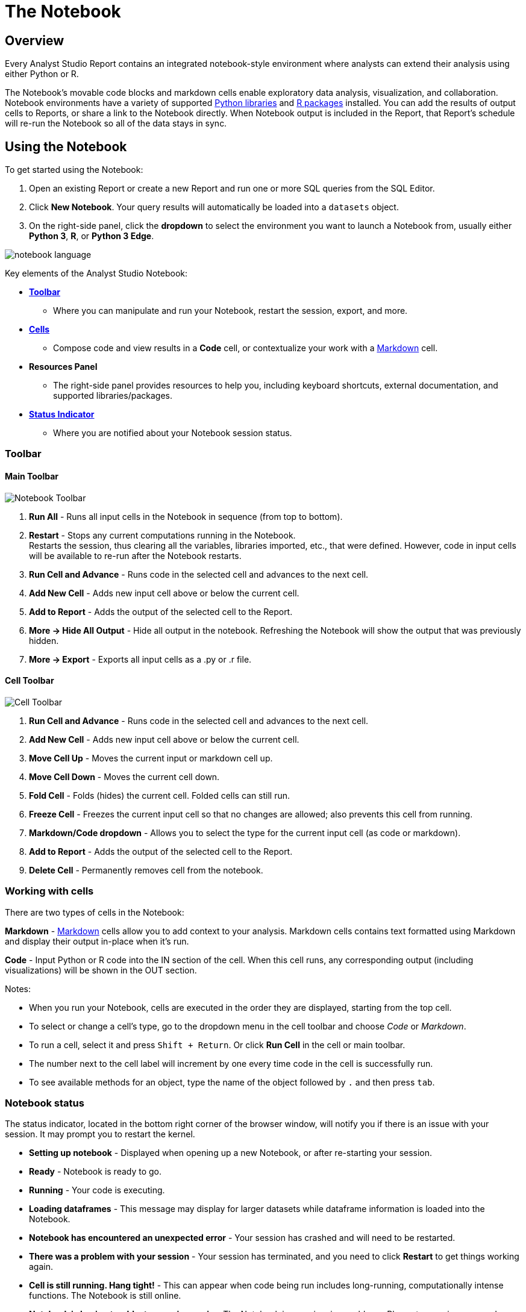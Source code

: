 = The Notebook
:categories: ["Query and analyze data"]
:categories_weight: 20
:date: 7/11/2025
:description: Getting started with the Python and R Notebook.
:ogdescription: Getting started with the Python and R Notebook.
:page-layout: default-cloud
:page-aliases: /analyst-studio/notebook.adoc
:path: /articles/notebook
:product: Analyst Studio
:experimental:
:jira: SCAL-232953, SCAL-256714, SCAL-256777, SCAL-256717, SCAL-263342

== Overview

Every {product} Report contains an integrated notebook-style environment where analysts can extend their analysis using either Python or R.

The Notebook's movable code blocks and markdown cells enable exploratory data analysis, visualization, and collaboration.
Notebook environments have a variety of supported <<python,Python libraries>> and <<r,R packages>> installed.
You can add the results of output cells to Reports, or share a link to the Notebook directly.
When Notebook output is included in the Report, that Report's schedule will re-run the Notebook so all of the data stays in sync.

[#using-the-notebook]
== Using the Notebook

To get started using the Notebook:

. Open an existing Report or create a new Report and run one or more SQL queries from the SQL Editor.
. Click *New Notebook*.
Your query results will automatically be loaded into a `datasets` object.
. On the right-side panel, click the *dropdown* to select the environment you want to launch a Notebook from, usually either *Python 3*, *R*, or *Python 3 Edge*.

[.bordered]
image::notebook-language-2023.png[notebook language]

Key elements of the {product} Notebook:

* {blank}<<toolbar,**Toolbar**>>
** Where you can manipulate and run your Notebook, restart the session, export, and more.
* {blank}<<working-with-cells,**Cells**>>
** Compose code and view results in a *Code* cell, or contextualize your work with a link:https://en.wikipedia.org/wiki/Markdown[Markdown,window=_blank] cell.
* *Resources Panel*
** The right-side panel provides resources to help you, including keyboard shortcuts, external documentation, and supported libraries/packages.
* {blank}<<notebook-status,**Status Indicator**>>
** Where you are notified about your Notebook session status.

[#toolbar]
=== Toolbar

==== *Main Toolbar*

[.bordered]
image::notebook_toolbar2023.png[Notebook Toolbar]

. *Run All* - Runs all input cells in the Notebook in sequence (from top to bottom).
. *Restart*  - Stops any current computations running in the Notebook. +
Restarts the session, thus clearing all the variables, libraries imported, etc., that were defined. However, code in input cells will be available to re-run after the Notebook restarts.
. *Run Cell and Advance* - Runs code in the selected cell and advances to the next cell.
. *Add New Cell* - Adds new input cell above or below the current cell.
. *Add to Report*  - Adds the output of the selected cell to the Report.
. *More → Hide All Output* - Hide all output in the notebook. Refreshing the Notebook will show the output that was previously hidden.
. *More → Export* - Exports all input cells as a .py or .r file.

==== *Cell Toolbar*

[.bordered]
image::celltoolbar.png[Cell Toolbar]

. *Run Cell and Advance* - Runs code in the selected cell and advances to the next cell.
. *Add New Cell* - Adds new input cell above or below the current cell.
. *Move Cell Up* - Moves the current input or markdown cell up.
. *Move Cell Down* - Moves the current cell down.
. *Fold Cell* - Folds (hides) the current cell. Folded cells can still run.
. *Freeze Cell* - Freezes the current input cell so that no changes are allowed; also prevents this cell from running.
. *Markdown/Code dropdown* - Allows you to select the type for the current input cell (as code or markdown).
. *Add to Report*  - Adds the output of the selected cell to the Report.
. *Delete Cell* - Permanently removes cell from the notebook.

[#working-with-cells]
=== Working with cells

There are two types of cells in the Notebook:

*Markdown* - link:https://en.wikipedia.org/wiki/Markdown[Markdown,window=_blank] cells allow you to add context to your analysis.
Markdown cells contains text formatted using Markdown and display their output in-place when it's run.

*Code* - Input Python or R code into the IN section of the cell.
When this cell runs, any corresponding output (including visualizations) will be shown in the OUT section.

Notes:

* When you run your Notebook, cells are executed in the order they are displayed, starting from the top cell.
* To select or change a cell's type, go to the dropdown menu in the cell toolbar and choose _Code_ or _Markdown_.
* To run a cell, select it and press `Shift + Return`.
Or click *Run Cell* in the cell or main toolbar.
* The number next to the cell label will increment by one every time code in the cell is successfully run.
* To see available methods for an object, type the name of the object followed by `.` and then press `tab`.

[#notebook-status]
=== Notebook status

The status indicator, located in the bottom right corner of the browser window, will notify you if there is an issue with your session.
It may prompt you to restart the kernel.

* *Setting up notebook* - Displayed when opening up a new Notebook, or after re-starting your session.
* *Ready* - Notebook is ready to go.
* *Running* - Your code is executing.
* *Loading dataframes* - This message may display for larger datasets while dataframe information is loaded into the Notebook.
* *Notebook has encountered an unexpected error* - Your session has crashed and will need to be restarted.
* *There was a problem with your session* - Your session has terminated, and you need to click *Restart* to get things working again.
* *Cell is still running. Hang tight!* - This can appear when code being run includes long-running, computationally intense functions.
The Notebook is still online.
* *Notebook is having trouble, try running again* - The Notebook is experiencing problems. Please try running your code again to fix the issue.

[#accessing-query-results]
=== Accessing query results

The Notebook has access to the results of every query in your Report.
However, the way you access those results differs depending on the language you're using.
In each case, all query results are delivered to the Notebook as a custom object called `datasets`.
`datasets` contains objects of the following type:

*Python:* link:https://pandas.pydata.org/pandas-docs/stable/dsintro.html#dataframe[pandas DataFrame,window=_blank]

*R:* link:https://www.rdocumentation.org/packages/base/versions/3.6.1/topics/data.frame[Data Frame,window=_blank]

In your Notebook code, reference query result sets in the `datasets` list by query name, position, or token.
For example:

|===
| To return results for: | Python | R

| First query added to report
| `datasets[0]`
| `datasets[[1]]`

| Second query added to report
| `datasets[1]`
| `datasets[[2]]`

| Query named 'Active Users'
| `datasets["Active Users"]`
| `datasets[["Active Users"]]`

| Query with token '6763b688fb54'
| `datasets["6763b688fb54"]`
| `datasets[["6763b688fb54"]]`
|===

Notes:

* The `datasets` object won't update in the Notebook until after all queries in the Report have run successfully.
* R is 1-indexed and Python is 0-indexed.
* If you refer to query results by the query name, remember to update your code if you rename the query in your Report.
* The order of the results in the `datasets` object is based on when the query was added to the Report.
Renaming a query may change the order it's displayed in the report editor, but will not affect its position in the `datasets` object.

[discrete]
===== How to find a query's token

To find the query token starting from the Notebook or editor, click *View* in the header, then *View details*, and then click *SQL* for the query you wish to use.
The URL for SQL contains the query token at the end:

`+https://app.mode.com/ORGANIZATION_USERNAME/reports/REPORT_TOKEN/queries/QUERY_TOKEN+`

[.bordered]
image::querytoken.png[Query token]

=== Memory management in Python

{product}'s Python notebook has 16GB of RAM and up to 16 CPU available to it.
The free {product} Studio notebook is limited to 4GB of RAM and 1 CPU.
To effectively manage memory usage in the {product} Notebooks, consider (1) data load of query result sets, (2) incremental library installation, (3) memory utilization in session.

[discrete]
===== *Data load of query result sets*

Query result sets are loaded into the notebook when the user explicitly references the query.
Users can consistently load up to 2GB per raw query result as a pandas dataframes in the Notebook.

[discrete]
===== *Incremental library installation*

For {product} Business and Enterprise paid plans, the Notebook environment has up to 1 GB of memory available to load additional packages.

[discrete]
===== *Memory utilization in session*

Memory usage in the python Notebook can be checked by running the following command:

[source,python]
----
from pympler.tracker import SummaryTracker
tracker = SummaryTracker()
tracker.print_diff()
----

== Output

=== Python Datasets

Python Datasets are tables of data created from tabular output in Notebooks, designed for use within a specific Report. They allow analysts to leverage Analyst Studio’s native visualizations and create calculated fields from dynamic output results, which automatically update whenever the Report or Notebook is rerun.

In addition, Analysts can *publish these Python Datasets directly to ThoughtSpot*, enabling them to power *Liveboards*, *SpotIQ*, *and other TS experiences*. This makes it easy to operationalize Python-based analyses and seamlessly integrate them into broader decision-making workflows across the organization.

==== Key benefits

* *Integrated workflow*: Leverage data directly from Notebooks without the need for manual file creation or external scripts. Python Datasets can be published to ThoughtSpot, enabling a seamless flow from code to insights across Liveboards, SpotIQ, and other TS features.
* *Visual analysis*: Take advantage of native charting in Mode through Quick Charts and the xref:analyst-studio-visual-explorer.adoc[Visual Explorer], and extend these insights by operationalizing Python outputs into TS-native visualizations for broader consumption.
* *Enhanced data prep*: Build a shared understanding of business logic by adding field descriptions and xref:analyst-studio-cal-fields.adoc[calculated fields] to your Python results. These enriched datasets can be published to TS, ensuring consistency and clarity across all downstream analytics.

==== How it works

. Generate tabular Output in Your Notebook
+
Run your analysis or computation in the Notebook to produce the desired tabular output.
+
CAUTION: Only outputs that are pandas DataFrames can be exported as datasets. Ensure that the last output of the cell is a pandas DataFrame to enable export. If the cell has no output, an empty dataset will be created without any data.

. Create a new Dataset
+
From the *Use output* dropdown menu, select the option to *Create a dataset*.
+
[.bordered]
image::python-dataset-1.png[]

. Use the Dataset
+
Once created, the dataset will appear under the Data section of the Report. You can use it like any other query result or Dataset, and add calculated fields and visualizations to further your analysis.
+
[.bordered]
image::python-dataset-2.png[]

. Publish to ThoughtSpot
+
Similar to SQL Datasets, you can now xref:analyst-studio-datasets.adoc#publish[publish the dataset] to Data workspace within ThoughtSpot.
+
[.bordered]
image::python-dataset-4.png[]

////
[#adding-cell-output-to-your-report]
=== Adding cell output to your Report

[.bordered]
image::notebook-add-to-report-2023.png[Notebook Toolbar]

Add contents of the OUT section of any Notebook cell to the Report Builder by clicking on the cell and then clicking *Add to Report* in the toolbar.
You can adjust the dimensions and placement of this cell in the Report Builder.

NOTE: Scheduled runs will only re-run the Notebook if the Report view page contains at least one output generated by the Notebook. In this case, the Notebook will re-run as part of the scheduled Report run.
////

=== Add CSV export to a cell

You can add an export button to a Notebook output cell so viewers can export the calculated results contained in any dataframe to a CSV.
The following examples add an export button to an output cell that will generate a downloadable CSV of the query results of a query named "`New Users`":
//+++<code-tabs-notebook>++++++</code-tabs-notebook>+++

[tabs]
====
Python::
+
--
[options=noheader]
|===
| import notebooksalamode as mode | # Required library in Python

| df = datasets["New Users"]    |   # export_csv() accepts any valid pandas DataFrame.

| mode.export_csv(df)       |       # This example uses the result set from a query named "New Users".
|===
--
R::
+
--
[options=noheader]
|===
| df \<- datasets[["New Users"]] | # export_data() accepts any valid Data Frame.
| export_data(df)         |       # This example uses the result set from a query named "New Users".
|===
--
====

[#supported-libraries]
== Supported libraries

{product} enables easier access to advanced analytical functions by supporting well-established, public libraries within {product}'s Notebooks.
Common use cases include:

* *Data Manipulation* - Cleaning, aggregating, and summarizing data.
* *Statistics* - Simple things like distributions, regressions, and trend lines, as well as some advanced tasks like predictive modeling and machine learning.
* *Advanced Visualization* - Python and R have many visualization libraries, enabling analysts to quickly build charts including heatmaps, small multiples, and distributions.

[#python]
=== Python

//IMPORTANT: Notebooks in the {product} Studio plan are unable to properly utilize the `pip`, `requests`, or the `urllib3` packages in the Python or Python 3 Edge environments. To fully utilize these packages, please upgrade to a paid {product} Business or Enterprise plan.

{product} supports Python version 3.11 in the Notebooks.

Each environment comes preloaded with the following libraries:
//+++<supported-libraries-table type="Python">++++++</supported-libraries-table>+++

[options="header"]
|===
| Library | Version (Py3) | Version (Edge) | Description

| link:https://arrow.readthedocs.io/en/latest/[arrow^] | 1.2.3 |1.2.3 |date & time manipulation & formatting

| link:https://www.crummy.com/software/BeautifulSoup/bs4/doc/[beautifulsoup4^] | 4.12.3 | 4.12.3 | parsing HTML, JSON & XML data

| link:https://pypi.org/project/cufflinks/[cufflinks^] | 0.17.3 | 0.17.3 | bind Plotly directly to pandas dataframes

| link:https://cvxopt.org/[cvxopt^] | 1.3.0 | 1.3.2 | convex optimization library

| link:https://www.dask.org/[dask^] | 2022.12.0 | 2024.8.0 | flexible open-source Python library for parallel computing

| link:https://duckdb.org/docs/api/python/overview.html[duckdb^] | 0.6.0 | 0.6.0 | in-process database management system focused on analytical query processing

| link:https://emcee.readthedocs.io/en/v2.2.1/[emcee^] | 3.1.3 | 3.1.3 | MIT MCMC library

| link:https://engarde.readthedocs.io/en/latest/index.html[engarde^] | 0.4.0 | 0.4.0 | defensive data analysis

| link:https://fiona.readthedocs.io/en/stable/[fiona^] | 1.8.22 | 1.8.22 | read & write geospatial data files

| link:https://python-visualization.github.io/folium/latest/[folium^] | 0.18.0 | 0.18.0 | build Leaflet.js maps


| link:https://geopandas.org/en/stable/index.html[geopandas^] | 1.0.1 | 1.0.1 | extends pandas to allow spatial operations on geometric types

| link:https://developers.google.com/chart/interactive/docs/dev/gviz_api_lib[gviz_api^] | 1.10.0 | 1.10.0 | helper library for Google Visualization API

| link:https://hdbscan.readthedocs.io/en/latest/[hdbscan^] | 0.8.40 | 0.8.40 | clustering with minimal parameter tuning

| link:https://python.igraph.org/en/stable/[igraph^] | 0.10.2 | 0.10.2 | network analysis tools

| link:https://pypi.org/project/interpret/[interpret^] | 0.3.0 | 0.3.0 | fit interpretable ML modes. Explain blackbox ML

| link:https://jmespath.org/[jmespath^] | 1.0.1 | 1.0.1 | JSON element extraction

| link:https://pyphi.readthedocs.io/en/stable/api/jsonify.html[jsonify^] | 0.5 | 0.5 | converts from CSV to JSON

| link:https://keras.io/[keras^] | 3.7.0 | 3.7.0 | neural networks API run on TensorFlow or Theano

| link:https://lifelines.readthedocs.io/en/latest/[lifelines^] | 0.30.0 | 0.30.0 | survival analysis

| link:https://lifetimes.readthedocs.io/en/latest/[lifetimes^] | 0.11.3 | 0.11.3 | user behavior analysis

| link:https://mapbox-mapbox.readthedocs-hosted.com/en/latest/[mapbox^] | 0.18.1 | 0.18.1 | client for Mapbox web services

| link:https://matplotlib.org/[matplotlib^] | 3.9.3 | 3.9.3 | 2D plotting visualizations

| link:https://networkx.org/documentation/latest/[networkx^] | 3.2.1 | 3.2.1 | complex network manipulation

| link:https://www.nltk.org/[nltk^] | 3.9.1 | 3.9.1 | natural language toolkit

| link:https://numexpr.readthedocs.io/en/latest/[numexpr^] | 2.8.4 | 2.8.4 | fast numerical array expression evaluator

| link:https://docs.scipy.org/doc/[numpy^] | 2.0.1 | 2.0.1 | various scientific computing functions

| link:https://pandas.pydata.org/pandas-docs/stable/[pandas^] | 2.2.3 | 2.2.3 | data structures & data analysis tools

| link:https://pypi.org/project/pandas-profiling/[pandas_profiling^] | 3.5.0 | 3.5.0 | generates profile reports from a pandas DataFrame

| link:https://pypi.org/project/pandasql/[pandasql^] | 0.7.3 | 0.7.3 | query pandas dataframes using SQL syntax

| link:https://patsy.readthedocs.io/en/latest/[patsy^] | 0.5.3 | 0.5.3 | describing statistical models/building design matrices

| link:https://pip.pypa.io/en/stable/[pip^] | 21.2.5 | - | package installer

| link:https://plot.ly/python/getting-started/[plotly^] | 5.24.1 | 5.24.1 | data visualizations, dashboards & collaborative analysis

| link:https://pypi.org/project/plotly-geo/[plotly-geo^] | 1.0.0 | 1.0.0 | geographic shape files to support plotly map functionality

| link:https://ptable.readthedocs.io/en/latest/tutorial.html[prettytable^] | 3.12.0 | 3.12.0 | display tabular data in ASCII table format

| link:https://pypi.org/project/prophet/#history[prophet^] | 1.1.6 | 1.1.6 | forecasting with time series data

| link:https://pygal.org/en/stable/[pygal^] | 3.0.0 | 3.0.0 | create interactive svg charts

| link:https://pygraphviz.github.io/documentation/pygraphviz-1.5/[pygraphviz^] | 1.10 | 1.10 | interface for Graphviz graph layout & visualizations

| link:https://pygsheets.readthedocs.io/en/stable/[pygsheets^] | 2.0.5 | 2.0.5 | access Google spreadsheets through the Google Sheets API

| link:https://pypi.org/project/Pympler/[pympler^] | 1.0.1 | 1.0.1 | measure, monitor and analyze the memory behavior of Python objects

| link:https://github.com/pyproj4/pyproj[pyproj^] | 3.4.0 | 3.4.0 | cartographic transformations & geodetic computations

| link:https://pysal.org/[pysal^] | 2.7.0 | 2.7.0 | geospatial analysis library

| link:https://github.com/tasdikrahman/pyzipcode-cli#pyzipcode[pyzipcode^] | 2.2 | - | query zip codes & location data

| link:https://github.com/dvf/pyzipcode3[pyzipcode3^] | 2.2 | 2.2 | query zip codes & location data

| link:https://docs.python-requests.org/en/latest/[requests^] | 2.28.1 | 2.28.1 | make HTTP requests

| link:https://scikit-image.org/docs/stable/[scikit-image^] | 0.24.0 | 0.24.0 | image processing

| link:https://scikit-learn.org/stable/index.html[scikit-learn^] | 1.5.2 | 1.5.2 | tools for data mining & analysis

| link:https://github.com/cgevans/scikits-bootstrap[scikits.bootstrap^] | 1.1.0 | 1.1.0 | bootstrap confidence interval algorithms for scipy

| link:https://docs.scipy.org/doc/scipy/reference/[scipy^] | 1.13.1 | 1.13.1 | advanced math, science & engineering functions

| link:https://scrapy.org/[scrapy^] | 2.7.1 | 2.7.1 | scraping web pages

| link:https://seaborn.pydata.org/[seaborn^] | 0.13.2 | 0.13.2 | statistical graphics visualizations

| link:https://shapely.readthedocs.io/en/latest/[shapely^] | 1.8.5.post1 | 1.8.5.post1 | manipulation & analysis of geometric objects

| link:https://six.readthedocs.io/[six^] | 1.16.0 | 1.16.0 | Python 2 & 3 compatibility library

| link:https://spacy.io/usage/spacy-101[spacy^] | 3.4.3 | 3.4.3 | advanced natural language processing, including all small pipelines

| link:https://github.com/laserson/squarify[squarify^] | 0.4.3 | 0.4.3 | implementation of the squarify treemap layout algorithm

| link:https://sourceforge.net/projects/statsmodels/[statsmodels^] | 0.14.4 | 0.14.4 | estimate statistical models & perform statistical tests

| link:https://docs.sympy.org/latest/index.html[sympy^] | 1.13.3 | 1.13.3 | symbolic mathematics

| link:https://pypi.org/project/tabulate/[tabulate^] | 0.9.0 | 0.9.0 | pretty-print tabular data

| link:https://www.tensorflow.org/tutorials[tensorflow^] | 2.18.0 | 2.18.0 | numerical computation using data flow graphs

| link:https://pypi.org/project/tensorflow-decision-forests/[tensorflow-decision-forests^] | 1.1.0 | 1.1.0 | train, run and interpret decision forest models in tensorflow

| link:https://textblob.readthedocs.io/en/dev/[textblob^] | 0.18.0.post0 | 0.18.0.post0 | common natural language processing tasks

| link:https://github.com/ua-parser/uap-python[ua_parser^] | 1.0.0 | 1.0.0 | fast & reliable user agent parser

| link:https://urllib3.readthedocs.io/en/latest/[urllib3^] | 1.26.13 | 1.26.13 | HTTP client for python

| link:https://amueller.github.io/word_cloud/index.html[wordcloud^] | 1.9.4 | 1.9.4 | wordcloud generator

| link:https://xgboost.readthedocs.io/en/latest/[xgboost^] | 2.1.3 | 2.1.3 | optimized distributed gradient boosting library

|===

IMPORTANT: We strongly discourage using either the `requests` or `pygsheets` libraries to access APIs that require authentication using personally identifiable credentials and information, as they will be visible to viewers of your Report.

=== Edge
//+++<flag-icon>++++++</flag-icon>+++

{product} provides access to an additional Python 3 environment called Python 3 Edge where pending library upgrades are staged.
Analysts should use Edge as an alternative environment where they can test out the updated versions of supported Python libraries without fear of jeopardizing scheduled Reports.

{product} will announce periodic scheduled promotion events via emails to {product} account administrators.
Users will have at least 30 days from that time for testing and validation before the library updates will be made in the broader Python 3 environment.
Any Notebooks using the Edge environment will be migrated to use the Python 3 environment at the same time.

// <supported-libraries-table type="Edge_new"></supported-libraries-table>

////
Please refer to the table above for the list of libraries that have been upgraded on Edge.
<highlight type="note">**NOTE**: These libraries are tentatively scheduled for promotion on January 12, 2023 </highlight>
////

Analysts can access Edge via the environment dropdown in the upper right-hand corner of the Notebook.
When switching between environments, remember to *Restart* the Notebook session.

[.bordered]
image::pythonEdge.png[python edge environment]

[#r]
=== R

//IMPORTANT: Notebooks in the {product} Studio plan are unable to properly utilize the httr package in the R environment. To fully utilize this package, please upgrade to a paid {product} Business or Enterprise plan.

The Notebook supports R version 4.2.0 and comes preloaded with the following R packages:
//+++<supported-libraries-table json="https://mode.github.io/runtimes/r.json" type="R">++++++</supported-libraries-table>+++

[options="header"]
|===
| Library | Version | Description

| link:https://www.rdocumentation.org/packages/BTYD/versions/2.4.3[BTYD^] | 2.4.3 | buy-til-you-die (BTYD) models

| link:https://cran.r-project.org/web/packages/BTYDplus/index.html[BTYDplus^] | 1.2.0 | extends BTYD

| link:https://www.rdocumentation.org/packages/CausalImpact/versions/1.2.7[CausalImpact^] | 1.2.7 | estimates causal effect of intervention on time series

| link:https://ggobi.github.io/ggally/index.html[GGally^] | 2.1.2 | extension to ggplot2

| link:https://www.rdocumentation.org/packages/MASS/versions/7.3-58.1[MASS^] | 7.3-58.1 | functions & datasets to support Venables & Ripley

| link:https://www.rdocumentation.org/packages/RColorBrewer/versions/1.1-3[RColorBrewer^] | 1.1-3 | ColorBrewer palettes

| link:https://www.rdocumentation.org/packages/assertthat/versions/0.2.1[assertthat^] | 0.2.1 | easy pre- and post-assertions

| link:https://www.rdocumentation.org/packages/blob/versions/1.2.3[blob^] | 1.2.3 | S3 class to represent BLOBs

| link:https://www.rdocumentation.org/packages/caret/versions/6.0-93[caret^] | 6.0-93 | streamlines creation of predictive models

| link:https://www.rdocumentation.org/packages/cluster/versions/2.1.4[cluster^] | 2.1.4 | cluster analysis extended Rousseeuw et al.

| link:https://colorspace.r-forge.r-project.org/reference/index.html[colorspace^] | 2.0-3 | color space manipulation

| link:https://www.rdocumentation.org/packages/data.table/versions/1.14.2[data.table^] | 1.14.2 | extends data.frame

| link:https://www.rdocumentation.org/packages/DiagrammeR/versions/1.0.9[diagrammeR^] | 1.0.9 | Build graph/network structures

| link:https://www.rdocumentation.org/packages/dichromat/versions/2.0-0.1[dichromat^] | 2.0-0.1 | color schemes for dichromats

| link:https://www.rdocumentation.org/packages/digest/versions/0.6.29[digest^] | 0.6.29 | create compact hash digests of R objects

| link:https://www.rdocumentation.org/packages/dplyr/versions/1.0.10[dplyr^] | 1.0.10 | a grammar of data manipulation

| link:https://www.rdocumentation.org/packages/forcats/versions/0.5.2[forcats^] | 0.5.2 | working with categorical variables (factors)

| link:https://www.rdocumentation.org/packages/forecast/versions/8.18[forecast^] | 8.17.0 | forecasting for time series & linear models

| link:https://www.rdocumentation.org/packages/fpp3/versions/0.4.0[fpp3^] | 0.4.0 | Datasets referenced in book "Forecasting: principles and practice"

| link:https://cran.r-project.org/web/packages/ggdendro/index.html[ggdendro^] | 0.1.23 | dendrograms & tree plots with ggplot2

| link:https://www.rdocumentation.org/packages/ggplot2/versions/3.3.6[ggplot2^] | 3.3.6 | system for creating graphics

| link:https://www.rdocumentation.org/packages/ggpubr/versions/0.4.0[ggpubr^] | 0.4.0 | publication-ready ggplot2 plots

| link:https://www.rdocumentation.org/packages/ggridges/versions/0.5.3[ggridges^] | 0.5.3 | ridgeline plots in ggplot2

| link:https://jrnold.github.io/ggthemes/reference/index.html[ggthemes^] | 4.2.4 | extra themes, scales, & geoms for ggplot2

| link:https://www.rdocumentation.org/packages/glue/versions/1.6.2[glue^] | 1.6.2 | glue strings to data

| link:https://www.rdocumentation.org/packages/gtable/versions/0.3.1[gtable^] | 0.3.1 | arrange grobs in tables

| link:https://www.rdocumentation.org/packages/hts/versions/6.0.2[hts^] | 6.0.2 | hierarchical & grouped time series

| link:https://www.rdocumentation.org/packages/httr/versions/1.4.4[httr^] | 1.4.4 | tools for working with URLs & HTTP*

| link:https://www.rdocumentation.org/packages/iterators/versions/1.0.14[iterators^] | 1.0.14 | provides iterator construct

| link:https://www.rdocumentation.org/packages/itertools/versions/0.1-3[itertools^] | 0.1-3 | various tools for creating iterators

| link:https://www.rdocumentation.org/packages/janitor/versions/2.1.0[janitor^] | 2.1.0 | various tools for creating iterators

| link:https://cran.r-project.org/web/packages/kernlab/index.html[kernlab^] | 0.9-31 | kernel-based machine learning lab

| link:https://www.rdocumentation.org/packages/kknn/versions/1.3.1[kknn^] | 1.3.1 | weighted k-nearest neighbors

| link:https://www.rdocumentation.org/packages/lars/versions/1.3[lars^] | 1.3 | least angle regression, lasso & forward stagewise

| link:https://cran.r-project.org/web/packages/lattice/index.html[lattice^] | 0.20-45 | trellis graphics

| link:https://github.com/hadley/lazyeval[lazyeval^] | 0.2.2 | lazy (non-standard) evaluation

| link:https://www.rdocumentation.org/packages/leaflet/versions/2.1.1[leaflet^] | 2.1.1 | Create interactive Web Maps

| link:https://www.rdocumentation.org/packages/lubridate/versions/1.8.0[lubridate^] | 1.8.0 | date and time manipulation

| link:https://cran.r-project.org/web/packages/magrittr/index.html[magrittr^] | 2.0.3 | a forward-pipe operator

| link:https://www.rdocumentation.org/packages/modelr/versions/0.1.9[modelr^] | 0.1.9 | modelling functions that work with the pipe

| link:https://www.rdocumentation.org/packages/munsell/versions/0.5.0[munsell^] | 0.5.0 | utilities for using Munsell colors

| link:https://www.rdocumentation.org/packages/nnet/versions/7.3-17[nnet^] | 7.3.17 | feed-forward neural networks & multinomial log-linear models

| link:https://www.rdocumentation.org/packages/plotly/versions/4.10.0[plotly^] | 4.10.0 | data visualization, dashboards & collaborative analysis

| link:https://www.rdocumentation.org/packages/prophet/versions/1.0[prophet^] | 1.0 | automatic forecasting procedure

| link:https://www.rdocumentation.org/packages/proto/versions/1.0.0[proto^] | 1.0.0 | prototype object-based programming

| link:https://purrr.tidyverse.org/[purrr^] | 0.3.4 | tools for working with functional vectors

| link:https://www.rdocumentation.org/packages/reshape2/versions/1.4.4[reshape2^] | 1.4.4 | transform data between wide & long

| link:https://www.rdocumentation.org/packages/rlang/versions/1.0.6[rlang^] | 1.0.5 | functions for base types & core R & tidyverse features

| link:https://www.rdocumentation.org/packages/scales/versions/1.2.1[scales^] | 1.2.1 | scale functions for visualizations

| link:https://www.rdocumentation.org/packages/stringr/versions/1.4.1[stringr^] | 1.4.1 | work with character strings & reg ex

| link:https://www.rdocumentation.org/packages/tidyr/versions/1.2.1[tidyr^] | 1.2.1 | easily create tidy data

| link:https://www.rdocumentation.org/packages/tidytext/versions/0.3.4[tidytext^] | 0.3.4 | conversion of text to and from tidy formats

| link:https://www.rdocumentation.org/packages/tm/versions/0.7-8[tm^] | 0.7-8 | text mining

| link:https://www.rdocumentation.org/packages/utf8/versions/1.2.2[utf8^] | 1.2.2 | fixes bugs in R’s UTF-8 handling

| link:https://www.rdocumentation.org/packages/viridisLite/versions/0.4.1[viridisLite^] | 0.4.1 | port of matplotlib color maps

| link:https://www.rdocumentation.org/packages/xml2/versions/1.3.3[xml2^] | 1.3.3 | parse XML

| link:https://www.rdocumentation.org/packages/zoo/versions/1.8-11[zoo^] | 1.8-11 | S3 infrastructure for regular & irregular time series

|===

IMPORTANT: We strongly discourage using the `httr` library to access APIs that require authentication using personally identifiable credentials and information, as they will be visible to viewers of your Report.

[#install-additional-libraries]
== Install additional libraries

//IMPORTANT: Notebooks in the {product} Studio plan are unable to install additional libraries. To access this feature, please upgrade to a paid {product} Business or Enterprise plan.

To use a publicly available library in the Notebook, users can leverage each environment's package manager to install that library at run-time.
The Notebook environment has up to 1 GB of memory available to load additional packages.

IMPORTANT: {product}'s Notebook architecture limits access between manually installed libraries and the Notebook’s kernel. As a result, certain popular interactive libraries like Plotly, Bokeh, and ipywidgets may behave differently compared to how they are advertised.

////
{product}'s Notebook architecture does not enable manually installed libraries to have access to the Notebook's kernel.
This means that manually installed versions of popular and interactive libraries like Plotly, Bokeh, and ipywidgets will not function as expected even if the package installation appears to succeed.

Unlike officially supported libraries, you must install packages for any additional libraries in each individual report's Notebook environment.
You must add the below package installation commands to the Notebook in each report where you want the corresponding libraries to be available.
Avoiding these commands can result in the library not installing and/or importing properly.

WARNING: Some libraries require authentication with credentials (for example, Tweepy, requests, etc.). We strongly discourage using libraries that require authentication using personally identifiable credentials and information, as these credentials will be visible to viewers of your report.
////

=== Python

==== Installing libraries

To install a library for use within a notebook, add the following command in any cell:

[source,python]
----
! pip install library_name
----

Replace `library_name` with the name of the desired Python package. This command will install the library within the scope of the active Notebook, making it immediately available in subsequent cells. Note that each library installed this way is specific to the Notebook, so re-installation may be required for each session or upon reattachment.

==== Installing specific versions

You can specify a version by including it in the command, for example:

[source,python]
----
! pip install library_name==version_number
----

This can be helpful to ensure compatibility or access to specific features within a version.

==== Using installed libraries

Next, in a subsequent cell, use below statement for each library that you want to include in your environment:

[source,python]
----
from library_name import libraryname
----

==== Handling dependencies

{product} Notebooks support dependencies for many commonly used packages; however, some packages with highly specialized dependencies may not be fully compatible. In these cases, consider using well-supported library alternatives when possible.

==== Viewing and managing installed libraries

To see a list of all libraries installed in your notebook session, use:

[source,python]
----
%pip list
----

==== Accessing APIs securely with Secrets Store

For libraries requiring API keys or other sensitive credentials, {product} now offers a <<python-notebooks-secrets-store,Secret Store>> feature that allows you to securely manage these details. By storing your credentials in the Secrets Store, you can safely use them within your notebooks without hardcoding sensitive information.

To retrieve a stored secret in your notebook, use the following:

[source,python]
----
from library_name import libraryname

session = Session.builder.configs({
    "account": "demoaccount",
    "user": "DEMO_SHARED_ACCOUNT",
    "password": protected_password,
    "database": "SOURCE_SAMPLE_DATA",
    "schema": "TCCP_DB1",
    "warehouse": "DEMO_WH",
    "role": "ACCOUNTADMIN"
}).create()
----

With the Secrets Store, you can access APIs securely, making it easier to integrate external data sources without exposing authentication information.

=== R

First, use below syntax into a Notebook cell for each public package that you want to install into the R Notebook.

[source,r]
----
install.packages (“library_name”)
----

Replace `library_name` with the name of the desired R package.

Next, use below syntax for each library you want to include in your environment from the installed package(s). For example:

[source,r]
----
library (“library_name”)
----

You may now use any of the methods or functionality included in the library in subsequent Notebook cells.

== Notebook keyboard shortcuts

=== General

|===
| Action | Mac | PC

| Edit selected cell
| kbd:[`Return`]
| kbd:[`Enter`]

| Run cell
| kbd:[`Shift`] + kbd:[`Return`]
| kbd:[`Shift`] + kbd:[`Enter`]

| Select cell above
| kbd:[`K`] or kbd:[`↑`]
| kbd:[`K`] or kbd:[`↑`]

| Select cell below
| kbd:[`J`] or kbd:[`↓`]
| kbd:[`J`] or kbd:[`↓`]

| Insert cell above
| kbd:[`A`]
| kbd:[`A`]

| Insert cell below
| kbd:[`B`]
| kbd:[`B`]

| Move cell above
| kbd:[`Shift`] + kbd:[`Option`] + kbd:[`↑`]
| kbd:[`Shift`] + kbd:[`Alt`] + kbd:[`↑`]

| Move cell below
| kbd:[`Shift`] + kbd:[`Option`] + kbd:[`↓`]
| kbd:[`Shift`] + kbd:[`Alt`] + kbd:[`↓`]
|===

=== Code editor

|===
| Action | Mac | PC

| Code complete or indent
| kbd:[`Return`]
| kbd:[`Enter`]

| Select all
| kbd:[`⌘`] + kbd:[`A`]
| kbd:[`Ctrl`] + kbd:[`A`]

| Undo
|  kbd:[`⌘`] + kbd:[`Z`]
|  kbd:[`Ctrl`] + kbd:[`Z`]

| Redo
|  kbd:[`⌘`] + kbd:[`Y`]
|  kbd:[`Ctrl`] + kbd:[`Y`]

| Run cell
|  kbd:[`⌘`] + kbd:[`Enter`]
|  kbd:[`Ctrl`] + kbd:[`Enter`]

| Insert cell below
|  kbd:[`Option`] + kbd:[`Enter`]
|  kbd:[`Alt`] + kbd:[`Enter`]
|===

[#python-notebooks-secrets-store]
== Python Notebooks secrets store

=== Overview
The secrets store provides users with an intuitive and secure way to protect their credentials used in the Notebook. This helps users to extend their analysis by pulling in the data and libraries they need outside of SQL queries against their data warehouse. These credentials are stored encrypted and obfuscated to all users.

NOTE: Secret store is currently only available for Python Notebooks.


=== Managing secrets
- Users can add secrets at a Report level and the secret only applies to that Report.
- All Editors of that Report can use, edit, and delete existing secrets. They can also add new secrets to the Report.
- Once secret values are added, they will always be obfuscated. Editing a secret would mean replacing the old secret with a new one. There is no way to print a secret value after it is added.
- Users cannot use a secret from a Notebook in another Report, even if duplicating a Report with an existing secret.

=== Using the secret store
1. In the Python Notebook, click *New Secret* on the right side panel, under the *Secrets* tab and add the Display name and Secret value.
+
[.bordered]
image:notebook-secret-create.png[Create a new secret]
+
Secrets will need to meet the following criteria:

.. The secret display name must be within 1-100 characters long.
.. The secret display name can only contain alphanumeric characters and underscores, and must begin with a letter.
.. The secret values must be within 1-4096 characters long.

2. Once saved, users can use the *Display Name* as a variable in the Python cells.
+
[.bordered]
image:notebook-secret-use.png[Use the display name as a variable]

=== Editing secrets
Once secret values are added, they will always be obfuscated. Editing a secret would mean replacing the old secret with a new one.

[.bordered]
image:notebook-secret-edit.png[Edit a secret]

=== Deleting secrets
Deleting a secret will also break any existing references to the secret in the Notebook. Any editor of the Report can delete a secret and the action can't be undone.

[.bordered]
image:notebook-secret-delete.png[Delete a secret]

=== Administrative features
- Admins can use Discovery Database (DDB) to get a list of all Reports using secrets.
- Changes made to secrets are audited, and customers should reach out to {support-url} to obtain that information.

[#faqs]
== FAQs

////
[discrete]
=== *Q: How much memory is available to the Notebook?*

Each Notebook session has the following resources available, depending on the version of your {product} Workspace:

|===
| | Available memory | Available CPU | Run-time limit | Suspend after idle for | Can install additional libraries?

| *Mode Studio*
| 4 GB
| 1 Core
| 60 minutes
| 30 minutes
| No

| link:https://mode.com/compare-plans/[*Analyst Studio Paid Plans*,window=_blank]
| 16 GB
| 16 Cores
| 12 hours
| 60 minutes
| Yes
|===

When suspended, the Notebook environment can be resumed at any time by running a cell, running the entire Notebook, or running the Report.
////

[discrete]
=== *Q: Can you visualize a Notebook-generated visualization with {product}'s native chart editor?*

At this time, it is not possible to use our visualization tools, such as Quick Charts and Visual Explorer, to manipulate Python/R dataframes.
To visualize data from a Notebook, you will need to use a visualization library to create a visualization.
If you would like to see this functionality added in the future, please contact {support-url}, and they will be happy to add a request on your behalf for future consideration.

[discrete]
=== *Q: How to pass parameters into the Notebook?*

To pass parameters to your Notebook, you must add them as a column in your SQL query.
You can then access those column(s) in the dataset object in your Notebook:

[source,python]
----
SELECT
 '{{team}}' AS param
FROM
 benn.nfl_touchdowns
----

////
This is an link:https://app.mode.com/modeanalytics/reports/9387faf8a122/details/queries/61b65545abb9[example Report,window=_blank] (check *Show Parameter Code*) showing how this can be done.
You can view the Python code by clicking Notebook on the left side panel.
////
////
[discrete]
=== *Q: Can I add a Markdown cell into a Report?*

Currently, it is not possible to add a Markdown cell into the Report Builder, it would have to be an output of a Code cell.

We recommend using Text Boxes in our Report Builder.
This includes text, links, images and more to add context to your Report.
////

[discrete]
=== *Q: Can I use dbt Metrics in Notebooks?*

Yes.
Since metrics charts are SQL Queries under the hood, their results are made available to the Notebook and appear as data frames alongside all other Query results in a given Report.

////
[discrete]
=== *Q: Can you apply report filters to Notebook-generated visuals?*

{product}'s report filters only work with our native charts and tables.

However, you can leverage xref:analyst-studio-parameters.adoc#overview[Parameters] for this case.
When you select a parameter and run the Report, the queries return values associated with the selected parameters.
As a result, the Notebook and its visualizations will also be adjusted, since the Notebook is purely powered by the query results.
////

[discrete]
=== *Q: When do queries in the Notebook start to execute after a report run?*

SQL Queries are kicked off simultaneously, and their results come in based on the processing time of your database.
The Notebook will wait until all SQL queries have successfully returned results before running.
This is because the logic is set up such that the Notebook does not know which query results execution is dependent on, so to be safe, it waits for all the SQL queries to finish running.

Therefore, it is possible that the Notebook would render faster, but it must wait for all queries to finish running.

////
[discrete]
=== *Q: I am on a paid {product} Business or Enterprise plan. Why can't I pip install or upgrade certain libraries in the Notebook?*

If you want to install or upgrade additional libraries or versions, we recommend following the <<install-additional-libraries,steps outlined here>>.
Please be sure to run the exact command listed on the site.
If these commands do not work for you, it is possible that we do not support the library or the version of the library that you are trying to upgrade to.

Due to the current architecture of the Notebook, there are certain libraries that we are unable to support.
The ability to manually install additional libraries or upgrade to newer versions is a workaround that we offer for these cases.
However, we cannot guarantee that these libraries will function properly if they are not included in our list of <<supported-libraries,supported libraries>>.

If you do not see a library listed as supported, it is considered a feature request.
Please contact {support-url} to confirm and request the library.
////

[discrete]
=== *Q: Do you have a tutorial where I can learn Python for business analysis using real-world data?*

We do have a tutorial available that teaches Python for business analysis using real-world data.
This tutorial is designed for users with little or no experience with Python, and it covers everything from the basics of the language to advanced techniques for analyzing and visualizing data.

If you're interested in learning how to use Python for business analysis, this tutorial is a great place to start.
It includes step-by-step instructions and hands-on exercises to help you apply what you learn to real-world scenarios.

////
To access the tutorial, please visit the link:https://mode.com/python-tutorial/[page here,window=_blank].
If you're interested in learning SQL as well, you can access this link:https://mode.com/sql-tutorial/[page here,window=_blank].
We hope you find it helpful, and we look forward to hearing your feedback.
////
